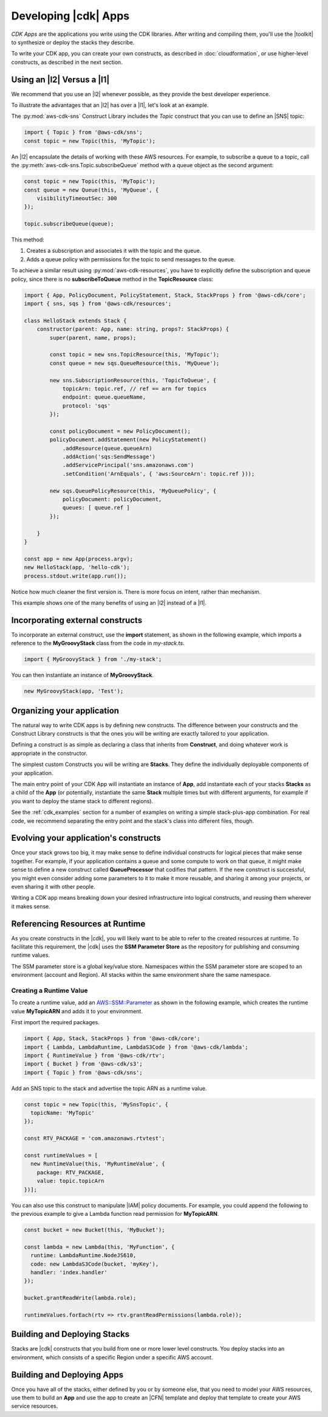 .. Copyright 2010-2018 Amazon.com, Inc. or its affiliates. All Rights Reserved.

   This work is licensed under a Creative Commons Attribution-NonCommercial-ShareAlike 4.0
   International License (the "License"). You may not use this file except in compliance with the
   License. A copy of the License is located at http://creativecommons.org/licenses/by-nc-sa/4.0/.

   This file is distributed on an "AS IS" BASIS, WITHOUT WARRANTIES OR CONDITIONS OF ANY KIND,
   either express or implied. See the License for the specific language governing permissions and
   limitations under the License.

.. _developing_cdk_apps:

#####################
Developing |cdk| Apps
#####################

*CDK Apps* are the applications you write using the CDK libraries. After writing
and compiling them, you'll use the |toolkit| to synthesize or deploy the
stacks they describe.

To write your CDK app, you can create your own constructs, as described in
:doc:`cloudformation`, or use higher-level constructs, as described in the next section.

.. _l2_advantages:

Using an |l2| Versus a |l1|
===========================
We recommend that you use an |l2| whenever possible,
as they provide the best developer experience.

To illustrate the advantages that an |l2| has over
a |l1|, let's look at an example.

The :py:mod:`aws-cdk-sns` Construct Library includes the `Topic` construct that
you can use to define an |SNS| topic:

.. code-block:: js

    import { Topic } from '@aws-cdk/sns';
    const topic = new Topic(this, 'MyTopic');

An |l2| encapsulate the
details of working with these AWS resources. For example, to subscribe a queue to a topic,
call the :py:meth:`aws-cdk-sns.Topic.subscribeQueue` method with a queue object as the second argument:

.. code-block:: js

    const topic = new Topic(this, 'MyTopic');
    const queue = new Queue(this, 'MyQueue', {
        visibilityTimeoutSec: 300
    });

    topic.subscribeQueue(queue);

This method:

1. Creates a subscription and associates it with the topic and the queue.

2. Adds a queue policy with permissions for the topic to send messages to the queue.

To achieve a similar result using :py:mod:`aws-cdk-resources`, you have to explicitly define the
subscription and queue policy, since there is no **subscribeToQueue** method in the **TopicResource** class:

.. code-block:: js

   import { App, PolicyDocument, PolicyStatement, Stack, StackProps } from '@aws-cdk/core';
   import { sns, sqs } from '@aws-cdk/resources';

   class HelloStack extends Stack {
       constructor(parent: App, name: string, props?: StackProps) {
           super(parent, name, props);

           const topic = new sns.TopicResource(this, 'MyTopic');
           const queue = new sqs.QueueResource(this, 'MyQueue');

           new sns.SubscriptionResource(this, 'TopicToQueue', {
               topicArn: topic.ref, // ref == arn for topics
               endpoint: queue.queueName,
               protocol: 'sqs'
           });

           const policyDocument = new PolicyDocument();
           policyDocument.addStatement(new PolicyStatement()
               .addResource(queue.queueArn)
               .addAction('sqs:SendMessage')
               .addServicePrincipal('sns.amazonaws.com')
               .setCondition('ArnEquals', { 'aws:SourceArn': topic.ref }));

           new sqs.QueuePolicyResource(this, 'MyQueuePolicy', {
               policyDocument: policyDocument,
               queues: [ queue.ref ]
           });

       }
   }

   const app = new App(process.argv);
   new HelloStack(app, 'hello-cdk');
   process.stdout.write(app.run());

Notice how much cleaner the first version is. There is more focus on intent,
rather than mechanism.

This example shows one of the many benefits
of using an |l2| instead of a |l1|.

.. _incorporating_external_constructs:

Incorporating external constructs
=================================

To incorporate an external construct, use the **import** statement,
as shown in the following example, which imports a reference to the **MyGroovyStack** class
from the code in *my-stack.ts*.

.. code-block:: js

   import { MyGroovyStack } from './my-stack';

You can then instantiate an instance of **MyGroovyStack**.

.. code-block:: js

   new MyGroovyStack(app, 'Test');

.. _organizing_your_app:

Organizing your application
===========================

The natural way to write CDK apps is by defining new constructs. The difference
between your constructs and the Construct Library constructs is that the ones
you will be writing are exactly tailored to your application.

Defining a construct is as simple as declaring a class that inherits from
**Construct**, and doing whatever work is appropriate in the constructor.

The simplest custom Constructs you will be writing are **Stacks**. They define
the individually deployable components of your application.

The main entry point of your CDK App will instantiate an instance of **App**,
add instantiate each of your stacks **Stacks** as a child of the **App** (or
potentially, instantiate the same **Stack** multiple times but with different
arguments, for example if you want to deploy the stame stack to different
regions).

See the :ref:`cdk_examples` section for a number of examples on writing a simple
stack-plus-app combination. For real code, we recommend separating the
entry point and the stack's class into different files, though.

Evolving your application's constructs
======================================

Once your stack grows too big, it may make sense to define individual constructs
for logical pieces that make sense together. For example, if your application
contains a queue and some compute to work on that queue, it might make sense to
define a new construct called **QueueProcessor** that codifies that pattern. If
the new construct is successful, you might even consider adding some parameters
to it to make it more reusable, and sharing it among your projects, or even
sharing it with other people.

Writing a CDK app means breaking down your desired infrastructure into logical
constructs, and reusing them wherever it makes sense.

.. _runtime_discovery:

Referencing Resources at Runtime
================================

As you create constructs in the |cdk|,
you will likely want to be able to refer to the created resources at runtime.
To facilitate this requirement,
the |cdk| uses the **SSM Parameter Store** as the repository for publishing and consuming runtime values.

The SSM parameter store is a global key/value store.
Namespaces within the SSM parameter store are scoped to an environment (account and Region).
All stacks within the same environment share the same namespace.

.. _creating_runtime_value:

Creating a Runtime Value
------------------------

To create a runtime value, add an
`AWS::SSM::Parameter <https://docs.aws.amazon.com/AWSCloudFormation/latest/UserGuide/aws-resource-ssm-parameter.html>`_
as shown in the following example, which creates the runtime value **MyTopicARN** and adds it to your environment.

First import the required packages.

.. code-block:: js

   import { App, Stack, StackProps } from '@aws-cdk/core';
   import { Lambda, LambdaRuntime, LambdaS3Code } from '@aws-cdk/lambda';
   import { RuntimeValue } from '@aws-cdk/rtv';
   import { Bucket } from '@aws-cdk/s3';
   import { Topic } from '@aws-cdk/sns';

Add an SNS topic to the stack and advertise the topic ARN as a runtime value.

.. code-block:: js

   const topic = new Topic(this, 'MySnsTopic', {
     topicName: 'MyTopic'
   });

   const RTV_PACKAGE = 'com.amazonaws.rtvtest';

   const runtimeValues = [
     new RuntimeValue(this, 'MyRuntimeValue', {
       package: RTV_PACKAGE,
       value: topic.topicArn
   })];

You can also use this construct to manipulate |IAM| policy documents.
For example, you could append the following to the previous example to give a Lambda function
read permission for **MyTopicARN**.

.. code-block:: js

   const bucket = new Bucket(this, 'MyBucket');

   const lambda = new Lambda(this, 'MyFunction', {
     runtime: LambdaRuntime.NodeJS610,
     code: new LambdaS3Code(bucket, 'myKey'),
     handler: 'index.handler'
   });

   bucket.grantReadWrite(lambda.role);

   runtimeValues.forEach(rtv => rtv.grantReadPermissions(lambda.role));

.. _building-stacks:

Building and Deploying Stacks
=============================

Stacks are |cdk| constructs that you build from one or more lower level constructs.
You deploy stacks into an environment, which consists of a specific Region under a specific AWS account.

.. _building-apps:

Building and Deploying Apps
===========================

Once you have all of the stacks,
either defined by you or by someone else,
that you need to model your AWS resources,
use them to build an **App** and use the app to create an |CFN| template
and deploy that template to create your AWS service resources.

